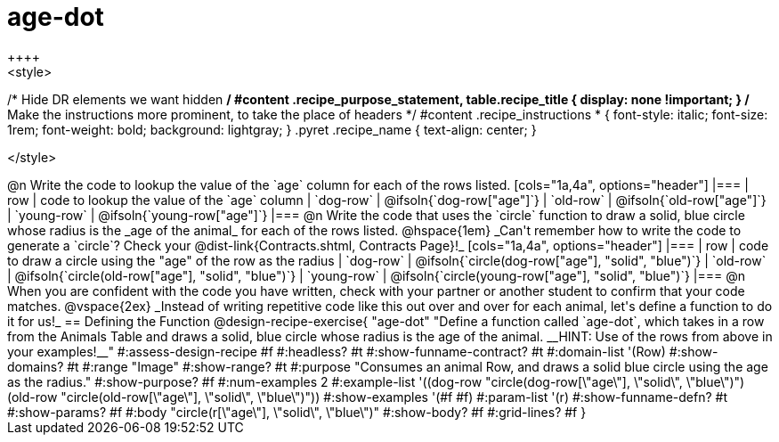 = age-dot
++++
<style>
/* Hide DR elements we want hidden */
#content .recipe_purpose_statement, table.recipe_title {
 	display: none !important;
}
/* Make the instructions more prominent, to take the place of headers */
#content .recipe_instructions * {
	font-style: italic;
    font-size: 1rem;
    font-weight: bold;
    background: lightgray;
}
.pyret .recipe_name {
    text-align: center;
}

</style>
++++

@n Write the code to lookup the value of the `age` column for each of the rows listed.

[cols="1a,4a", options="header"]
|===
| row           | code to lookup the value of the `age` column
| `dog-row`     | @ifsoln{`dog-row["age"]`}
| `old-row`     | @ifsoln{`old-row["age"]`}
| `young-row`   | @ifsoln{`young-row["age"]`}
|===

@n Write the code that uses the `circle` function to draw a solid, blue circle whose radius is the _age of the animal_ for each of the rows listed. 

@hspace{1em} _Can't remember how to write the code to generate a `circle`? Check your @dist-link{Contracts.shtml, Contracts Page}!_

[cols="1a,4a", options="header"]
|===
| row           | code to draw a circle using the "age" of the row as the radius
| `dog-row`     | @ifsoln{`circle(dog-row["age"], "solid", "blue")`}
| `old-row`     | @ifsoln{`circle(old-row["age"], "solid", "blue")`}
| `young-row`   | @ifsoln{`circle(young-row["age"], "solid", "blue")`}
|===

@n When you are confident with the code you have written, check with your partner or another student to confirm that your code matches.

@vspace{2ex}

_Instead of writing repetitive code like this out over and over for each animal, let's define a function to do it for us!_

== Defining the Function

@design-recipe-exercise{ "age-dot"
"Define a function called `age-dot`, which takes in a row from the Animals Table and draws a solid, blue circle whose radius is the age of the animal. __HINT: Use of the rows from above in your examples!__"
#:assess-design-recipe #f
#:headless? #t
#:show-funname-contract? #t
#:domain-list '(Row)
#:show-domains? #t
#:range "Image"
#:show-range? #t
#:purpose "Consumes an animal Row, and draws a solid blue circle using the age as the radius."
#:show-purpose? #f
#:num-examples 2
#:example-list '((dog-row "circle(dog-row[\"age\"], \"solid\", \"blue\")")
                 (old-row "circle(old-row[\"age\"], \"solid\", \"blue\")"))
#:show-examples '(#f #f)
#:param-list '(r)
#:show-funname-defn? #t
#:show-params? #f
#:body "circle(r[\"age\"], \"solid\", \"blue\")"
#:show-body? #f
#:grid-lines? #f
}
